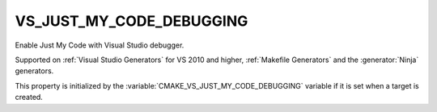 VS_JUST_MY_CODE_DEBUGGING
-------------------------

Enable Just My Code with Visual Studio debugger.

Supported on :ref:`Visual Studio Generators` for VS 2010 and higher,
:ref:`Makefile Generators` and the :generator:`Ninja` generators.

This property is initialized by the :variable:`CMAKE_VS_JUST_MY_CODE_DEBUGGING`
variable if it is set when a target is created.
